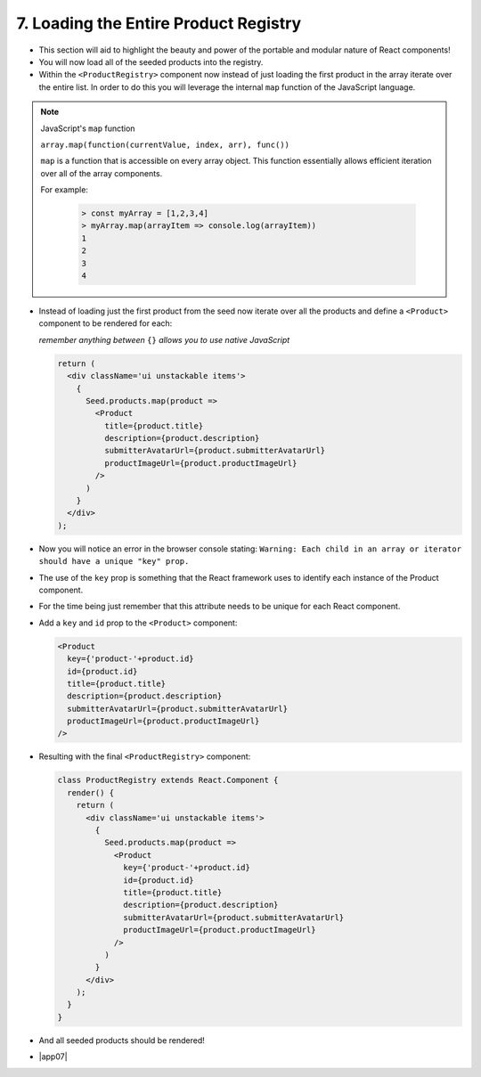 7. Loading the Entire Product Registry
=================================

- This section will aid to highlight the beauty and power of the portable and modular nature of React components!
- You will now load all of the seeded products into the registry.

- Within the ``<ProductRegistry>`` component now instead of just loading the first product in the array iterate over the entire list.  In order to do this
  you will leverage the internal ``map`` function of the JavaScript language.

.. note:: 

  JavaScript's ``map`` function

  ``array.map(function(currentValue, index, arr), func())``

  ``map`` is a function that is accessible on every array object.  This function essentially allows efficient iteration over all of the array components.

  For example:

    .. code-block:: console

      > const myArray = [1,2,3,4]
      > myArray.map(arrayItem => console.log(arrayItem))
      1
      2
      3
      4

- Instead of loading just the first product from the seed now iterate over all the products and define a ``<Product>`` 
  component to be rendered for each:
  
  *remember anything between* ``{}`` *allows you to use native JavaScript*

  .. code-block:: html

    return (
      <div className='ui unstackable items'>
        {
          Seed.products.map(product => 
            <Product
              title={product.title}
              description={product.description}
              submitterAvatarUrl={product.submitterAvatarUrl}
              productImageUrl={product.productImageUrl}
            />
          )
        }
      </div>
    );

- Now you will notice an error in the browser console stating: ``Warning: Each child in an array or iterator should have a unique "key" prop.``
- The use of the ``key`` prop is something that the React framework uses to identify each instance of the Product component. 
- For the time being just remember that this attribute needs to be unique for each React component.
- Add a ``key`` and ``id`` prop to the ``<Product>`` component:

  .. code-block:: html

    <Product
      key={'product-'+product.id}
      id={product.id}
      title={product.title}
      description={product.description}
      submitterAvatarUrl={product.submitterAvatarUrl}
      productImageUrl={product.productImageUrl}
    />

- Resulting with the final ``<ProductRegistry>`` component: 

  .. code-block:: html

    class ProductRegistry extends React.Component {
      render() {
        return (
          <div className='ui unstackable items'>
            {
              Seed.products.map(product => 
                <Product
                  key={'product-'+product.id}
                  id={product.id}
                  title={product.title}
                  description={product.description}
                  submitterAvatarUrl={product.submitterAvatarUrl}
                  productImageUrl={product.productImageUrl}
                />
              )
            }
          </div>
        );
      }
    }

- And all seeded products should be rendered!

.. image:: https://raw.githubusercontent.com/Blockchain-Learning-Group/course-resources/master/product-registry-01/images/09-all-prods-seeded.png

- |app07|

  .. |app07| raw:: html

    <a href="https://github.com/Blockchain-Learning-Group/course-resources/blob/master/product-registry-01/dev-stages/app-07.js" target="_blank">Complete solution may be found here</a>
